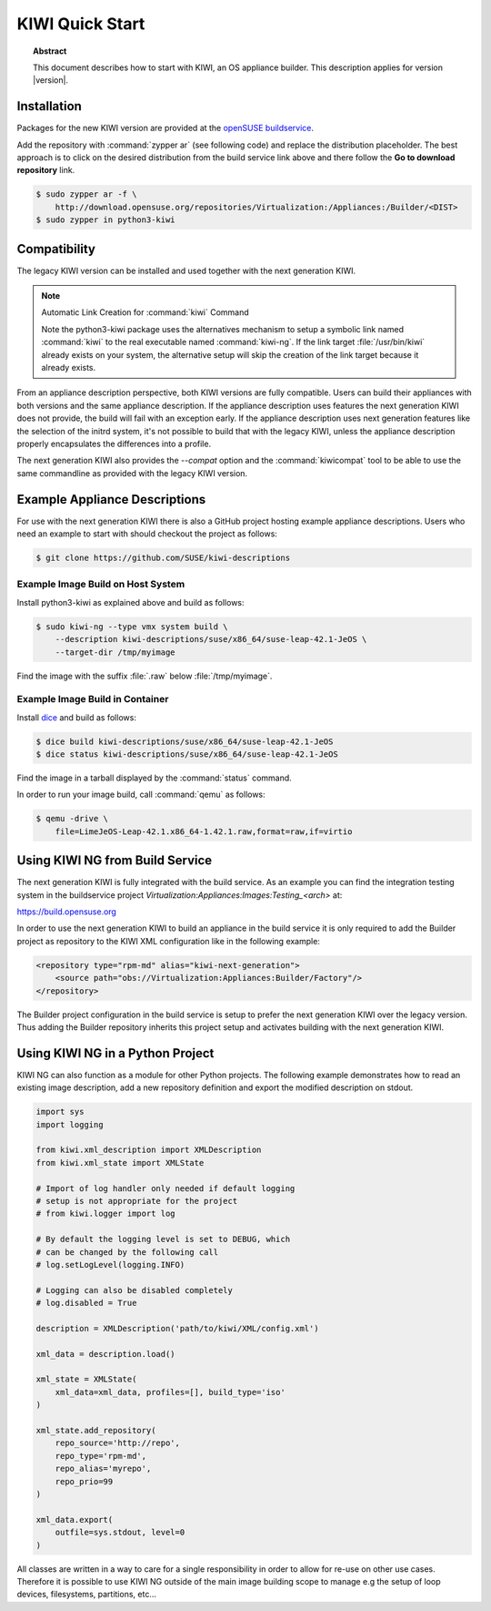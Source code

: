KIWI Quick Start
================

.. topic:: Abstract

   This document describes how to start with KIWI, an OS appliance builder.
   This description applies for version |version|.

Installation
------------

Packages for the new KIWI version are provided at the `openSUSE
buildservice <http://download.opensuse.org/repositories/Virtualization:/Appliances:/Builder>`__.

Add the repository with :command:`zypper ar` (see following code) and replace
the distribution placeholder. The best approach is to click on the
desired distribution from the build service link above and there follow
the **Go to download repository** link.

.. code:: bash

    $ sudo zypper ar -f \
        http://download.opensuse.org/repositories/Virtualization:/Appliances:/Builder/<DIST>
    $ sudo zypper in python3-kiwi


Compatibility
-------------

The legacy KIWI version can be installed and used together with the next
generation KIWI.

.. note:: Automatic Link Creation for :command:`kiwi` Command

   Note the python3-kiwi package uses the alternatives mechanism to
   setup a symbolic link named :command:`kiwi` to the real executable
   named :command:`kiwi-ng`. If the link target :file:`/usr/bin/kiwi`
   already exists on your system, the alternative setup will skip the
   creation of the link target because it already exists.

From an appliance description perspective, both KIWI versions are fully
compatible. Users can build their appliances with both versions and the
same appliance description. If the appliance description uses features
the next generation KIWI does not provide, the build will fail with an
exception early. If the appliance description uses next generation
features like the selection of the initrd system, it's not possible to
build that with the legacy KIWI, unless the appliance description
properly encapsulates the differences into a profile.

The next generation KIWI also provides the `--compat` option and
the :command:`kiwicompat` tool to be able to use the same commandline
as provided with the legacy KIWI version.

Example Appliance Descriptions
------------------------------

For use with the next generation KIWI there is also a GitHub project
hosting example appliance descriptions. Users who need an example to
start with should checkout the project as follows:

.. code:: bash

    $ git clone https://github.com/SUSE/kiwi-descriptions

Example Image Build on Host System
~~~~~~~~~~~~~~~~~~~~~~~~~~~~~~~~~~

Install python3-kiwi as explained above and build as follows:

.. code:: bash

    $ sudo kiwi-ng --type vmx system build \
        --description kiwi-descriptions/suse/x86_64/suse-leap-42.1-JeOS \
        --target-dir /tmp/myimage

Find the image with the suffix :file:`.raw` below :file:`/tmp/myimage`.

Example Image Build in Container
~~~~~~~~~~~~~~~~~~~~~~~~~~~~~~~~

Install `dice <https://github.com/SUSE/dice>`__ and build as follows:

.. code:: bash

    $ dice build kiwi-descriptions/suse/x86_64/suse-leap-42.1-JeOS
    $ dice status kiwi-descriptions/suse/x86_64/suse-leap-42.1-JeOS

Find the image in a tarball displayed by the :command:`status` command.

In order to run your image build, call :command:`qemu` as follows:

.. code:: bash

    $ qemu -drive \
        file=LimeJeOS-Leap-42.1.x86_64-1.42.1.raw,format=raw,if=virtio

Using KIWI NG from Build Service
--------------------------------

The next generation KIWI is fully integrated with the build service. As
an example you can find the integration testing system in the
buildservice project `Virtualization:Appliances:Images:Testing_<arch>` at:

https://build.opensuse.org

In order to use the next generation KIWI to build an appliance in the
build service it is only required to add the Builder project as
repository to the KIWI XML configuration like in the following example:

.. code:: xml

 <repository type="rpm-md" alias="kiwi-next-generation">
     <source path="obs://Virtualization:Appliances:Builder/Factory"/>
 </repository>

The Builder project configuration in the build service is setup to prefer
the next generation KIWI over the legacy version. Thus adding the
Builder repository inherits this project setup and activates building
with the next generation KIWI.

Using KIWI NG in a Python Project
----------------------------------

KIWI NG can also function as a module for other Python projects.
The following example demonstrates how to read an existing image
description, add a new repository definition and export the
modified description on stdout.

.. code:: python

    import sys
    import logging

    from kiwi.xml_description import XMLDescription
    from kiwi.xml_state import XMLState

    # Import of log handler only needed if default logging
    # setup is not appropriate for the project
    # from kiwi.logger import log

    # By default the logging level is set to DEBUG, which
    # can be changed by the following call
    # log.setLogLevel(logging.INFO)

    # Logging can also be disabled completely
    # log.disabled = True

    description = XMLDescription('path/to/kiwi/XML/config.xml')

    xml_data = description.load()

    xml_state = XMLState(
        xml_data=xml_data, profiles=[], build_type='iso'
    )

    xml_state.add_repository(
        repo_source='http://repo',
        repo_type='rpm-md',
        repo_alias='myrepo',
        repo_prio=99
    )

    xml_data.export(
        outfile=sys.stdout, level=0
    )

All classes are written in a way to care for a single responsibility
in order to allow for re-use on other use cases. Therefore it is possible
to use KIWI NG outside of the main image building scope to manage e.g
the setup of loop devices, filesystems, partitions, etc...

